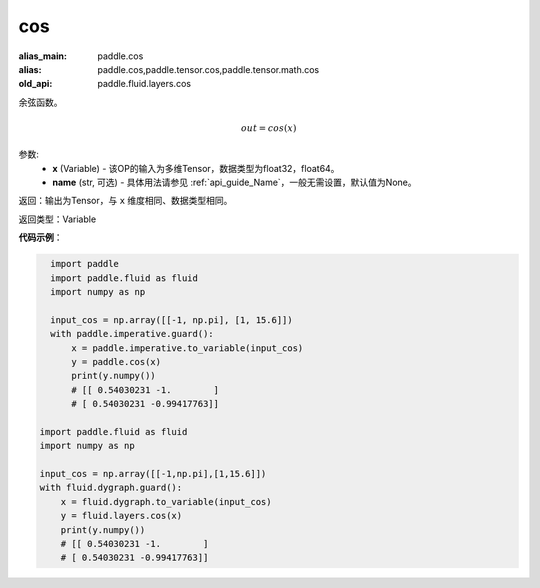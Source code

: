 .. _cn_api_fluid_layers_cos:

cos
-------------------------------

.. py:function:: paddle.fluid.layers.cos(x, name=None)

:alias_main: paddle.cos
:alias: paddle.cos,paddle.tensor.cos,paddle.tensor.math.cos
:old_api: paddle.fluid.layers.cos



余弦函数。

.. math::

    out = cos(x)



参数:
    - **x** (Variable) - 该OP的输入为多维Tensor，数据类型为float32，float64。
    - **name** (str, 可选) - 具体用法请参见 :ref:`api_guide_Name`，一般无需设置，默认值为None。


返回：输出为Tensor，与 ``x`` 维度相同、数据类型相同。

返回类型：Variable

**代码示例**：

.. code-block:: python

    import paddle
    import paddle.fluid as fluid
    import numpy as np
    
    input_cos = np.array([[-1, np.pi], [1, 15.6]])
    with paddle.imperative.guard():
        x = paddle.imperative.to_variable(input_cos)
        y = paddle.cos(x)
        print(y.numpy())
        # [[ 0.54030231 -1.        ]
        # [ 0.54030231 -0.99417763]]

  import paddle.fluid as fluid
  import numpy as np

  input_cos = np.array([[-1,np.pi],[1,15.6]])
  with fluid.dygraph.guard():
      x = fluid.dygraph.to_variable(input_cos)
      y = fluid.layers.cos(x)
      print(y.numpy())
      # [[ 0.54030231 -1.        ]
      # [ 0.54030231 -0.99417763]]
